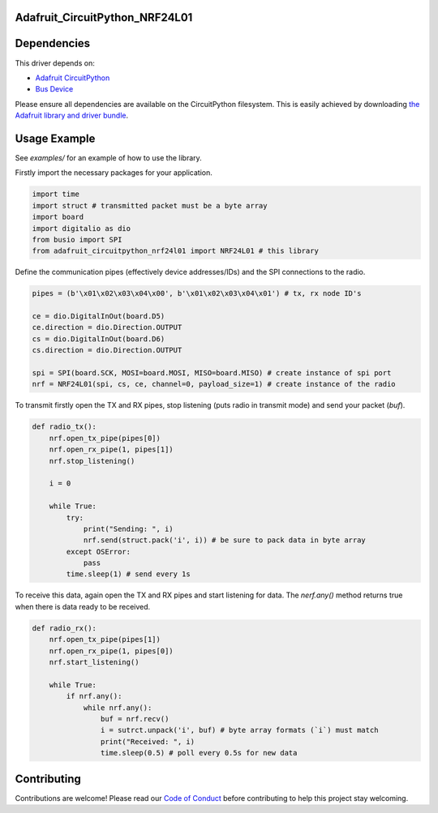 Adafruit_CircuitPython_NRF24L01
===============================

.. image:: https://travis-ci.org/rhthomas/Adafruit_CircuitPython_NRF24L01.svg?branch=master
    :target: https://travis-ci.org/rhthomas/Adafruit_CircuitPython_NRF24L01
    :alt: Build Status

.. image:: https://readthedocs.org/projects/circuitpython-nrf24l01/badge/?version=latest
    :target: https://circuitpython-nrf24l01.readthedocs.io/en/latest/?badge=latest
    :alt: Documentation Status

Dependencies
============

This driver depends on:

* `Adafruit CircuitPython <https://github.com/adafruit/circuitpython>`_
* `Bus Device <https://github.com/adafruit/Adafruit_CircuitPython_BusDevice>`_

Please ensure all dependencies are available on the CircuitPython filesystem.
This is easily achieved by downloading
`the Adafruit library and driver bundle <https://github.com/adafruit/Adafruit_CircuitPython_Bundle>`_.

Usage Example
=============

See `examples/` for an example of how to use the library.

Firstly import the necessary packages for your application.

.. code-block:: python

    import time
    import struct # transmitted packet must be a byte array
    import board
    import digitalio as dio
    from busio import SPI
    from adafruit_circuitpython_nrf24l01 import NRF24L01 # this library

Define the communication pipes (effectively device addresses/IDs) and the SPI connections to the radio.

.. code-block:: python

    pipes = (b'\x01\x02\x03\x04\x00', b'\x01\x02\x03\x04\x01') # tx, rx node ID's

    ce = dio.DigitalInOut(board.D5)
    ce.direction = dio.Direction.OUTPUT
    cs = dio.DigitalInOut(board.D6)
    cs.direction = dio.Direction.OUTPUT

    spi = SPI(board.SCK, MOSI=board.MOSI, MISO=board.MISO) # create instance of spi port
    nrf = NRF24L01(spi, cs, ce, channel=0, payload_size=1) # create instance of the radio

To transmit firstly open the TX and RX pipes, stop listening (puts radio in transmit mode) and send your packet (`buf`).

.. code-block:: python

    def radio_tx():
        nrf.open_tx_pipe(pipes[0])
        nrf.open_rx_pipe(1, pipes[1])
        nrf.stop_listening()

        i = 0

        while True:
            try:
                print("Sending: ", i)
                nrf.send(struct.pack('i', i)) # be sure to pack data in byte array
            except OSError:
                pass
            time.sleep(1) # send every 1s

To receive this data, again open the TX and RX pipes and start listening for data. The `nerf.any()` method returns true when there is data ready to be received.

.. code-block:: python

    def radio_rx():
        nrf.open_tx_pipe(pipes[1])
        nrf.open_rx_pipe(1, pipes[0])
        nrf.start_listening()

        while True:
            if nrf.any():
                while nrf.any():
                    buf = nrf.recv()
                    i = sutrct.unpack('i', buf) # byte array formats (`i`) must match
                    print("Received: ", i)
                    time.sleep(0.5) # poll every 0.5s for new data

Contributing
============

Contributions are welcome! Please read our `Code of Conduct
<https://github.com/adafruit/Adafruit_CircuitPython_NeoPixel/blob/master/CODE_OF_CONDUCT.md>`_
before contributing to help this project stay welcoming.
